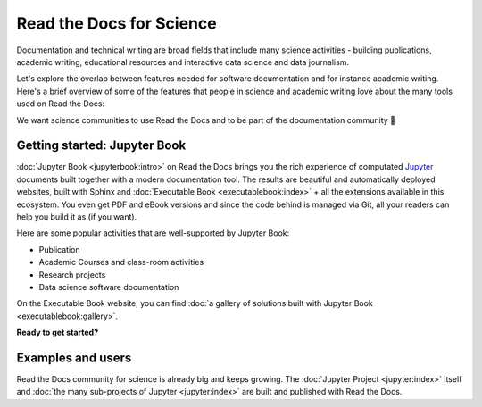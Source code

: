Read the Docs for Science
=========================

Documentation and technical writing are broad fields that include many science activities - building publications, academic writing, educational resources and interactive data science and data journalism.

Let's explore the overlap between features needed for software documentation and for instance academic writing. Here's a brief overview of some of the features that people in science and academic writing love about the many tools used on Read the Docs:

.. dropdown:: 🪄 Easy to use
    :open:

    You don't have to be a programmer. Use familiar Markdown-derived syntax and write your formulas with LaTeX.


.. dropdown:: 🔣 Formulas and proofs

    Use symbols familiar from math and physics, build advanced proofs.


.. dropdown:: 🧮 Results computed

    Graphs, tables etc. are computed when the latest version of your website is built. Your results can be directly imported in their latest versions.

.. dropdown:: 📊 Maps, graphs, plots and more

    Present results with plots, graphs, images and let users interact directly with your datasets and algorithms.

.. dropdown:: 📐 Widgets, widgets and more widgets

    Design your science project's layout and components with widgets from a rich eco-system of Open Source extensions built for many purposes.

.. dropdown:: 📚 Bibliographies and external links

    Maintain bibliography databases directly as code and have external links automatically verified.

.. dropdown:: 📜 Modern themes and classic PDF outputs

    Use the latest state-of-the-art themes for web and have PDFs and e-book formats automatically generated.

.. dropdown:: ⚙️ Automatic builds

    Build and publish your project for every addition in Git. Preview changes via Pull Requests. Receive notifications when something is wrong.

.. dropdown:: 💬 Collaboration and community

    Easy access for readers to suggest changes via GitHub, GitLab etc.

.. dropdown:: 🔎 Search Engine Optimization

    Don't reinvent SEO: Have SEO handled jointly by the combined best-practices from Sphinx, its themes and Read the Docs hosting.

.. dropdown:: 🌱 Grow your own solutions

    The eco-system is Open Source and makes it accessible for anyone with Python skills to build their own extensions.



We want science communities to use Read the Docs and to be part of the documentation community 💞

Getting started: Jupyter Book
-----------------------------

.. Left this out:
.. Jupyter Book is a popular and well-supported platform for Read the Docs, and we aren't shy to call it the no. 1 documentation tool for science.
..
.. Creating and sharing *computational documents* has long been the goal of Jupyter Notebook and JupyterLab. They offer a simple, streamlined and document-centric experience.
..
.. TODO: Insert a screenshot with a caption linking to the Jupyter Book gallery?

:doc:`Jupyter Book <jupyterbook:intro>` on Read the Docs brings you the rich experience of computated `Jupyter <https://jupyter.org/>`__ documents built together with a modern documentation tool. The results are beautiful and automatically deployed websites, built with Sphinx and :doc:`Executable Book <executablebook:index>` + all the extensions available in this ecosystem. You even get PDF and eBook versions and since the code behind is managed via Git, all your readers can help you build it as (if you want).

Here are some popular activities that are well-supported by Jupyter Book:

* Publication
* Academic Courses and class-room activities
* Research projects
* Data science software documentation

On the Executable Book website, you can find :doc:`a gallery of solutions built with Jupyter Book <executablebook:gallery>`.

**Ready to get started?**

.. Let's put some good links here

Examples and users
------------------

.. TODO: get the correct link for https://docs.jupyter.org/en/latest/#sub-project-documentation

Read the Docs community for science is already big and keeps growing. The :doc:`Jupyter Project <jupyter:index>` itself and :doc:`the many sub-projects of Jupyter <jupyter:index>` are built and published with Read the Docs.

.. Let's put some logos to sign off
